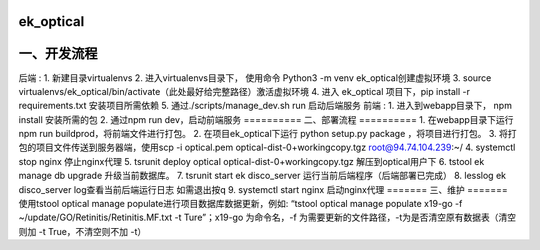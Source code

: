 =========
ek_optical
=========

==========
一、开发流程
==========
后端 :
1. 新建目录virtualenvs
2. 进入virtualenvs目录下， 使用命令 Python3 -m venv ek_optical创建虚拟环境
3. source virtualenvs/ek_optical/bin/activate（此处最好给完整路径）激活虚拟环境
4. 进入 ek_optical 项目下，pip install -r requirements.txt 安装项目所需依赖
5. 通过./scripts/manage_dev.sh run 启动后端服务
前端 :
1. 进入到webapp目录下， npm install 安装所需的包
2. 通过npm run dev，启动前端服务
==========
二、部署流程
==========
1. 在webapp目录下运行npm run buildprod，将前端文件进行打包。
2. 在项目ek_optical下运行 python setup.py package ，将项目进行打包。
3. 将打包的项目文件传送到服务器端，使用scp -i optical.pem optical-dist-0+workingcopy.tgz root@94.74.104.239:~/
4. systemctl stop nginx 停止nginx代理
5. tsrunit deploy optical optical-dist-0+workingcopy.tgz 解压到optical用户下
6. tstool ek manage db upgrade 升级当前数据库。
7. tsrunit start ek disco_server 运行当前后端程序（后端部署已完成）
8. lesslog ek disco_server log查看当前后端运行日志 如需退出按q
9. systemctl start nginx 启动nginx代理
=======
三、维护
=======
使用tstool optical manage populate进行项目数据库数据更新，例如: “tstool optical manage populate x19-go -f ~/update/GO/Retinitis/Retinitis.MF.txt -t Ture”；x19-go 为命令名，-f 为需要更新的文件路径，-t为是否清空原有数据表（清空则加 -t True，不清空则不加 -t）
